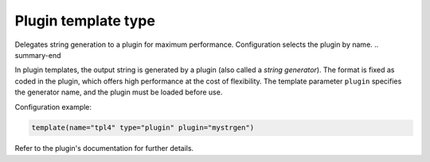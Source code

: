 .. _ref-templates-type-plugin:

Plugin template type
====================

.. summary-start

Delegates string generation to a plugin for maximum performance.
Configuration selects the plugin by name.
.. summary-end

In plugin templates, the output string is generated by a plugin (also
called a *string generator*). The format is fixed as coded in the plugin,
which offers high performance at the cost of flexibility. The template
parameter ``plugin`` specifies the generator name, and the plugin must be
loaded before use.

Configuration example:

.. code-block:: none

   template(name="tpl4" type="plugin" plugin="mystrgen")

Refer to the plugin's documentation for further details.

